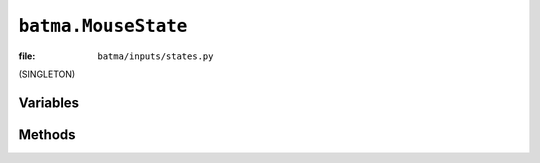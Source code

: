 ``batma.MouseState``
====================

:file: ``batma/inputs/states.py``

.. class:: batma.MouseState

   (SINGLETON)
   

Variables
---------

.. data:: mouse.state
.. data:: mouse.previouse_state
.. data:: mouse.map
.. data:: mouse.x
.. data:: mouse.y
.. data:: mouse.position


Methods
-------

.. function:: mouse.update()
.. function:: mouse.__getitem__(button)
.. function:: mouse.is_any_down()
.. function:: mouse.is_any_clicked()
.. function:: mouse.is_down(button)
.. function:: mouse.is_up(button)
.. function:: mouse.is_clicked(button)